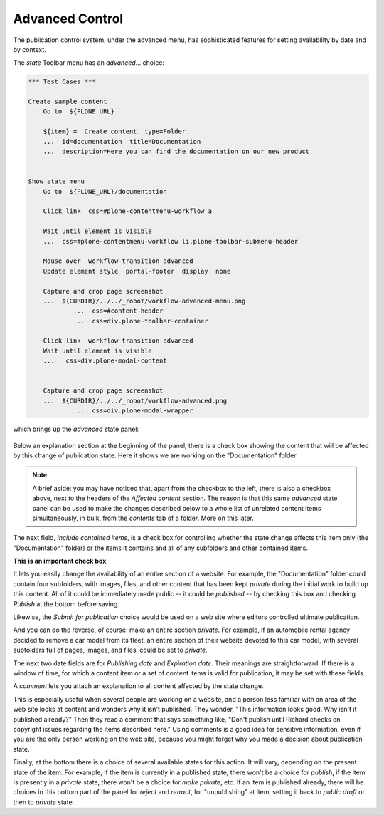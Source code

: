Advanced Control
================ 


The publication control system, under the advanced menu, has sophisticated features for setting availability by date and by context.

The *state* Toolbar menu has an *advanced*... choice:

.. code:: robotframework
   :class: hidden

   *** Test Cases ***

   Create sample content
       Go to  ${PLONE_URL}

       ${item} =  Create content  type=Folder
       ...  id=documentation  title=Documentation
       ...  description=Here you can find the documentation on our new product


   Show state menu
       Go to  ${PLONE_URL}/documentation

       Click link  css=#plone-contentmenu-workflow a

       Wait until element is visible
       ...  css=#plone-contentmenu-workflow li.plone-toolbar-submenu-header

       Mouse over  workflow-transition-advanced
       Update element style  portal-footer  display  none

       Capture and crop page screenshot
       ...  ${CURDIR}/../../_robot/workflow-advanced-menu.png
               ...  css=#content-header
               ...  css=div.plone-toolbar-container

       Click link  workflow-transition-advanced
       Wait until element is visible
       ...   css=div.plone-modal-content


       Capture and crop page screenshot
       ...  ${CURDIR}/../../_robot/workflow-advanced.png
               ...  css=div.plone-modal-wrapper

.. figure:: ../../_robot/workflow-advanced-menu.png
   :align: center
   :alt: advanced state menu





which brings up the *advanced* state panel:

.. figure:: ../../_robot/workflow-advanced.png
   :align: center
   :alt: advanced workflow options.

Below an explanation section at the beginning of the panel, there is a check box showing the content that will be affected by this change of
publication state. Here it shows we are working on the "Documentation" folder.

.. note::

    A brief aside:  you may have noticed that, apart from the checkbox to the left, there is also a checkbox above, next to the headers of the *Affected content* section.
    The reason is that this same *advanced* state panel can be used to make the changes described below to a whole list of unrelated content items simultaneously, in bulk, from the *contents* tab of a folder.
    More on this later.

The next field, *Include contained items*, is a check box for controlling whether the state change affects this item only (the
"Documentation" folder) or the items it contains and all of any subfolders and other contained items.

**This is an important check box**.

It lets you easily change the availability of an entire section of a website.
For example, the "Documentation" folder could contain four subfolders, with images, files, and other content that has been kept *private* during the initial work to build up this content.
All of it could be immediately made public -- it could be *published* -- by checking this box and checking *Publish* at the bottom before saving.

Likewise, the *Submit for publication* choice would be used on a web site where editors controlled ultimate publication.

And you can do the reverse, of course: make an entire section *private*.
For example, if an automobile rental agency decided to remove a car model from its fleet, an entire section of their website devoted to this car model, with several subfolders full of pages, images, and files, could be set to *private*.

The next two date fields are for *Publishing date* and *Expiration date*.
Their meanings are straightforward.
If there is a window of time, for which a content item or a set of content items is valid for publication, it may be set with these fields.

A *comment* lets you attach an explanation to all content affected by the state change.

This is especially useful when several people are working on a website, and a person less familiar with an area of the web site looks at content and wonders why it isn't published.
They wonder, "This information looks good. Why isn't it published already?"
Then they read a comment that says something like, "Don't publish until Richard checks on copyright issues regarding the items described here." Using comments is a good idea for sensitive information, even if you are the only person working on the web site, because you might forget why you made a decision about publication state.

Finally, at the bottom there is a choice of several available states for this action.
It will vary, depending on the present state of the item.
For example, if the item is currently in a published state, there won't be a choice for *publish*, if the item is presently in a *private*
state, there won't be a choice for *make private*, etc. If an item is published already, there will be choices in this bottom part of the
panel for *reject* and *retract*, for "unpublishing" at item, setting it back to *public draft* or then to *private* state.



